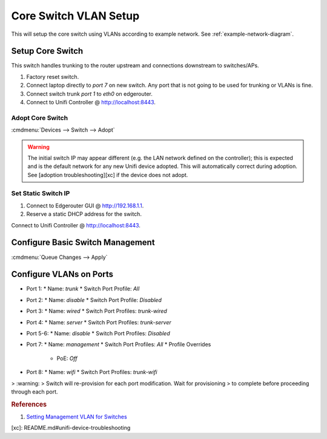 .. _core-switch-vlan-setup:

Core Switch VLAN Setup
######################
This will setup the core switch using VLANs according to example network. See
:ref:`example-network-diagram`.

.. aafig::
  :name: Unifi US-8-60W (Core).

     |    'Unifi US-8-60W (Core)'
  +--+------------------------------+
  | +-+ +-+ +-+ +-+ +-+ +-+ +-+ +-+ |
  | |A| |D| |W| |S| |D| |D| |A| |I| |
  | +-+ +-+ +-+ +-+ +-+ +-+ +-+ +-+ |
  +----------+---+---------------+--+
             |   |               |
             |   |           'Unifi AP 1 (8)'

Setup Core Switch
*****************
This switch handles trunking to the router upstream and connections downstream
to switches/APs.

#. Factory reset switch.
#. Connect laptop directly to *port 7* on new switch. Any port that is not going
   to be used for trunking or VLANs is fine.
#. Connect switch trunk *port 1* to *eth0* on edgerouter.
#. Connect to Unifi Controller @ http://localhost:8443.

Adopt Core Switch
=================
:cmdmenu:`Devices --> Switch --> Adopt`

.. warning::
  The initial switch IP may appear different (e.g. the LAN network defined on
  the controller); this is expected and is the default network for any new
  Unifi device adopted. This will automatically correct during adoption. See
  [adoption troubleshooting][xc] if the device does not adopt.

Set Static Switch IP
====================
#. Connect to Edgerouter GUI @ http://192.168.1.1.
#. Reserve a static DHCP address for the switch.

.. uctree:: Add Static Reservation for Switch Management
  :key:   Services --> DHCP Server --> Management --> Action --> Leases
  :names: Map Static IP,
          › IP Address,
          › Name
  :data:  ,
          10.1.1.5,
          core
  :no_section:
  :hide_gui:

Connect to Unifi Controller @ http://localhost:8443.

.. ucontroller:: Set Static Switch IP.
  :key:   Devices --> Switch --> Properties --> Config --> Network
  :names: Configure IP,
          › IP Address,
          › Preferred DNS,
          › Subnet Mask,
          › Gateway,
          › DNS Suffix
  :data:  Static,
          10.1.1.5,
          10.1.1.1,
          255.255.255.0,
          10.1.1.1,
          {YOUR DOMAIN}
  :no_section:
  :hide_gui:

  .. note::
    :cmdmenu:`Queue Changes --> Apply`

    * Wait for provisioning to finish.
    * Ensure switch is pingable. ``ping 10.1.1.5``.
    * Apply any firmware updates if needed.

Configure Basic Switch Management
*********************************
.. ucontroller:: General Switch Setup
  :key:   Devices --> Switch --> Properties --> Config --> General
  :names: Alias,
          LED
  :data:  core,
          use site settings
  :no_section:
  :hide_gui:

.. ucontroller:: Switch Services Setup
  :key:   Devices --> Switch --> Properties --> Config --> Services
  :names: VLAN,
          › Management VLAN,
          › Spanning Tree,
          › Priority,
          Security,
          › ☐,
          SNMP,
          › Location,
          › Contact
  :data:  ,
          LAN,
          RSTP,
          32768,
          ,
          Enable 802.1x control,
          ,
          ,
          {REPLACE WITH UNICODE BLANK SPACE CHARACTER}
  :no_section:
  :hide_gui:

:cmdmenu:`Queue Changes --> Apply`

Configure VLANs on Ports
************************
.. ucontroller:: Configure Switch VLANs
  :key:   Devices --> Switch --> Properties --> Ports
  :names: Port 1,
          › Name,
          › Switch Port Profile,
          Port 2,
          › Name,
          › Switch Port Profile,
          Port 3,
          › Name,
          › Switch Port Profile,
          Port 4,
          › Name,
          › Switch Port Profile,
          Port 5-6,
          › Name,
          › Switch Port Profile,
          Port 7,
          › Name,
          › Switch Port Profile,
          › › Profile Overrides,
          › › › PoE,
          Port 8,
          › Name,
          › Switch Port Profile,
  :data:  ,
          trunk,
          All,
          ,
          disable,
          Disabled,
          ,
          wired,
          trunk-wired,
          ,
          server,
          trunk-server,
          ,
          disable,
          Disabled,
          ,
          management,
          All,
          ,
          Off,
          ,
          wifi,
          trunk-wifi
  :no_section:
  :hide_gui:

* Port 1:
  * Name: `trunk`
  * Switch Port Profile: `All`
* Port 2:
  * Name: `disable`
  * Switch Port Profile: `Disabled`
* Port 3:
  * Name: `wired`
  * Switch Port Profiles: `trunk-wired`
* Port 4:
  * Name: `server`
  * Switch Port Profiles: `trunk-server`
* Port 5-6:
  * Name: `disable`
  * Switch Port Profiles: `Disabled`
* Port 7:
  * Name: `management`
  * Switch Port Profiles: `All`
  * Profile Overrides
    * PoE: `Off`
* Port 8:
  * Name: `wifi`
  * Switch Port Profiles: `trunk-wifi`

> :warning:
> Switch will re-provision for each port modification. Wait for provisioning
> to complete before proceeding through each port.

.. rubric:: References

#. `Setting Management VLAN for Switches <https://community.ubnt.com/t5/UniFi-Routing-Switching/Setting-Management-VLAN-for-Switches/td-p/2279619>`_

[xc]: README.md#unifi-device-troubleshooting